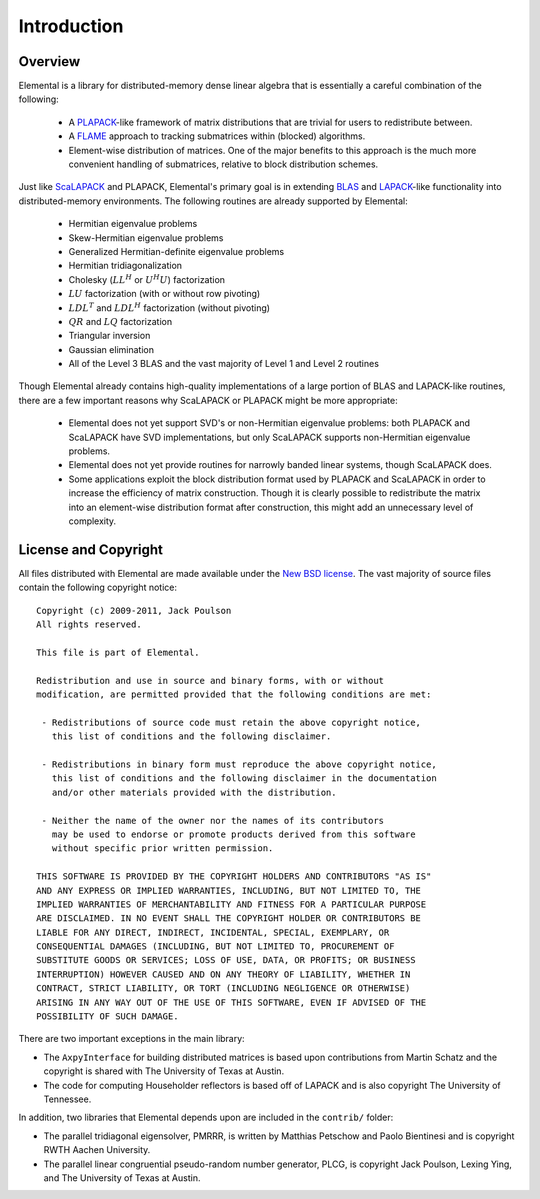 Introduction
************

Overview
========
Elemental is a library for distributed-memory dense linear algebra that 
is essentially a careful combination of the following:
 * A `PLAPACK <http://cs.utexas.edu/users/plapack>`_-like framework of matrix 
   distributions that are trivial for users to redistribute between.
 * A `FLAME <http://cs.utexas.edu/users/flame>`_ approach to tracking 
   submatrices within (blocked) algorithms. 
 * Element-wise distribution of matrices. One of the major benefits to this 
   approach is the much more convenient handling of submatrices, relative to 
   block distribution schemes.

Just like `ScaLAPACK <http://netlib.org/scalapack>`_ and PLAPACK, Elemental's 
primary goal is in extending `BLAS <http://netlib.org/blas>`_ and 
`LAPACK <http://netlib.org/lapack>`_-like functionality into distributed-memory 
environments. The following routines are already supported by Elemental:
  * Hermitian eigenvalue problems
  * Skew-Hermitian eigenvalue problems
  * Generalized Hermitian-definite eigenvalue problems
  * Hermitian tridiagonalization
  * Cholesky (:math:`LL^H` or :math:`U^H U`) factorization
  * :math:`LU` factorization (with or without row pivoting)
  * :math:`LDL^T` and :math:`LDL^H` factorization (without pivoting)
  * :math:`QR` and :math:`LQ` factorization
  * Triangular inversion
  * Gaussian elimination
  * All of the Level 3 BLAS and the vast majority of Level 1 and Level 2 
    routines

Though Elemental already contains high-quality implementations of a large 
portion of BLAS and LAPACK-like routines, there are a few important reasons 
why ScaLAPACK or PLAPACK might be more appropriate:
  * Elemental does not yet support SVD's or non-Hermitian eigenvalue problems: 
    both PLAPACK and ScaLAPACK have SVD implementations, but only ScaLAPACK
    supports non-Hermitian eigenvalue problems.
  * Elemental does not yet provide routines for narrowly banded linear systems,
    though ScaLAPACK does.
  * Some applications exploit the block distribution format used by PLAPACK 
    and ScaLAPACK in order to increase the efficiency of matrix 
    construction. Though it is clearly possible to redistribute the matrix into
    an element-wise distribution format after construction, this might add 
    an unnecessary level of complexity.

License and Copyright
=====================
All files distributed with Elemental are made available under the 
`New BSD license <http://www.opensource.org/licenses/bsd-license.php>`_.
The vast majority of source files contain the following copyright notice::

    Copyright (c) 2009-2011, Jack Poulson
    All rights reserved.

    This file is part of Elemental.

    Redistribution and use in source and binary forms, with or without
    modification, are permitted provided that the following conditions are met:

     - Redistributions of source code must retain the above copyright notice,
       this list of conditions and the following disclaimer.

     - Redistributions in binary form must reproduce the above copyright notice,
       this list of conditions and the following disclaimer in the documentation
       and/or other materials provided with the distribution.

     - Neither the name of the owner nor the names of its contributors
       may be used to endorse or promote products derived from this software
       without specific prior written permission.

    THIS SOFTWARE IS PROVIDED BY THE COPYRIGHT HOLDERS AND CONTRIBUTORS "AS IS"
    AND ANY EXPRESS OR IMPLIED WARRANTIES, INCLUDING, BUT NOT LIMITED TO, THE
    IMPLIED WARRANTIES OF MERCHANTABILITY AND FITNESS FOR A PARTICULAR PURPOSE
    ARE DISCLAIMED. IN NO EVENT SHALL THE COPYRIGHT HOLDER OR CONTRIBUTORS BE
    LIABLE FOR ANY DIRECT, INDIRECT, INCIDENTAL, SPECIAL, EXEMPLARY, OR
    CONSEQUENTIAL DAMAGES (INCLUDING, BUT NOT LIMITED TO, PROCUREMENT OF
    SUBSTITUTE GOODS OR SERVICES; LOSS OF USE, DATA, OR PROFITS; OR BUSINESS
    INTERRUPTION) HOWEVER CAUSED AND ON ANY THEORY OF LIABILITY, WHETHER IN
    CONTRACT, STRICT LIABILITY, OR TORT (INCLUDING NEGLIGENCE OR OTHERWISE)
    ARISING IN ANY WAY OUT OF THE USE OF THIS SOFTWARE, EVEN IF ADVISED OF THE
    POSSIBILITY OF SUCH DAMAGE.

There are two important exceptions in the main library:

* The ``AxpyInterface`` for building distributed matrices is based upon 
  contributions from Martin Schatz and the copyright is shared with The 
  University of Texas at Austin.
* The code for computing Householder reflectors is based off of LAPACK and is
  also copyright The University of Tennessee.

In addition, two libraries that Elemental depends upon are included in the 
``contrib/`` folder:
    
* The parallel tridiagonal eigensolver, PMRRR, is written by Matthias Petschow
  and Paolo Bientinesi and is copyright RWTH Aachen University.
* The parallel linear congruential pseudo-random number generator, PLCG, is
  copyright Jack Poulson, Lexing Ying, and The University of Texas at Austin.
